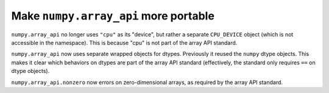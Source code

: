 Make ``numpy.array_api`` more portable
--------------------------------------

``numpy.array_api`` no longer uses ``"cpu"`` as its "device", but rather a
separate ``CPU_DEVICE`` object (which is not accessible in the namespace).
This is because "cpu" is not part of the array API standard.

``numpy.array_api`` now uses separate wrapped objects for dtypes. Previously
it reused the ``numpy`` dtype objects. This makes it clear which behaviors on
dtypes are part of the array API standard (effectively, the standard only
requires ``==``  on dtype objects).

``numpy.array_api.nonzero`` now errors on zero-dimensional arrays, as required
by the array API standard.
